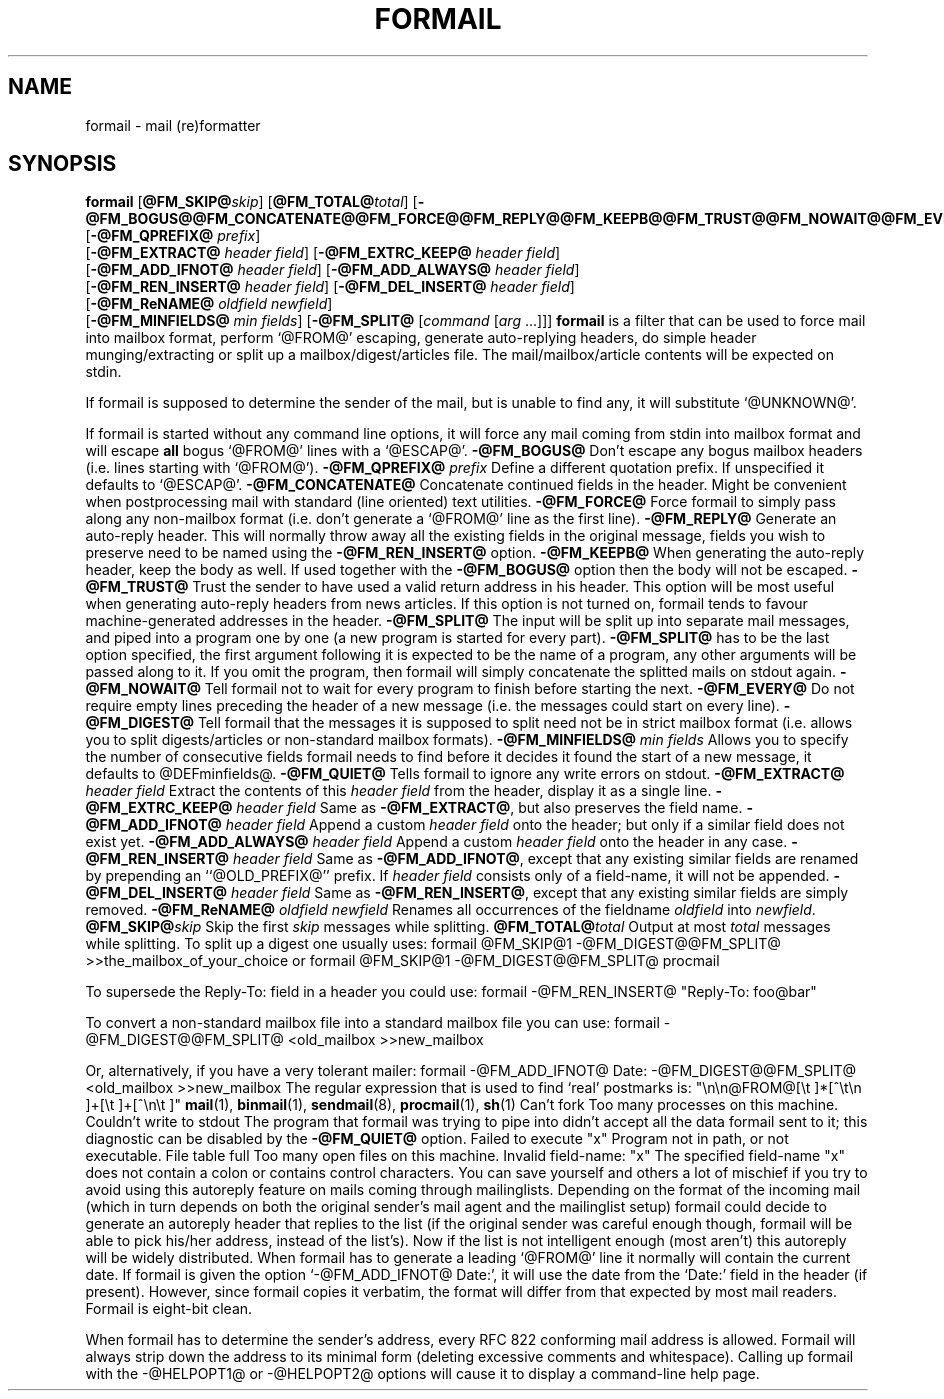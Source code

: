 .Id $Id: formail.man,v 1.12 1994/01/12 19:13:15 berg Exp $
.TH FORMAIL 1 \*(Dt BuGless
.na
.SH NAME
formail \- mail (re)formatter
.SH SYNOPSIS
.B formail
.RI [ "\fB\@FM_SKIP@\fPskip" ]
.RI [ "\fB\@FM_TOTAL@\fPtotal" ]
.RB [ \-@FM_BOGUS@@FM_CONCATENATE@@FM_FORCE@@FM_REPLY@@FM_KEEPB@@FM_TRUST@@FM_NOWAIT@@FM_EVERY@@FM_DIGEST@@FM_QUIET@ ]
.RB [ \-@FM_QPREFIX@
.IR prefix ]
.if n .ti +0.5i
.RB [ \-@FM_EXTRACT@
.IR "header field" ]
.RB [ \-@FM_EXTRC_KEEP@
.IR "header field" ]
.if n .ti +0.5i
.RB [ \-@FM_ADD_IFNOT@
.IR "header field" ]
.RB [ \-@FM_ADD_ALWAYS@
.IR "header field" ]
.if n .ti +0.5i
.RB [ \-@FM_REN_INSERT@
.IR "header field" ]
.RB [ \-@FM_DEL_INSERT@
.IR "header field" ]
.if n .ti +0.5i
.RB [ \-@FM_ReNAME@
.I "oldfield"
.IR "newfield" ]
.if n .ti +0.5i
.RB [ \-@FM_MINFIELDS@
.IR "min fields" ]
.RB [ \-@FM_SPLIT@
.RI [ command
.RI [ arg
\&.\|.\|.\|]]]
.ad
.Sh DESCRIPTION
.B formail
is a filter that can be used to force mail into mailbox format, perform
`@FROM@' escaping, generate auto-replying headers, do simple
header munging/extracting or split up a
mailbox/digest/articles file.  The mail/mailbox/article contents will be
expected on stdin.
.PP
If formail is supposed to determine the sender of the mail, but is unable
to find any, it will substitute `@UNKNOWN@'.
.PP
If formail is started without any command line options, it will force any
mail coming from stdin into mailbox format and will escape
.B all
bogus `@FROM@' lines with a `@ESCAP@'.
.Sh OPTIONS
.Tp 0.5i
.B \-@FM_BOGUS@
Don't escape any bogus mailbox headers (i.e. lines starting with `@FROM@').
.Tp
.I "\fB\-@FM_QPREFIX@\fP prefix"
Define a different quotation prefix.  If unspecified it defaults to `@ESCAP@'.
.Tp
.B \-@FM_CONCATENATE@
Concatenate continued fields in the header.  Might be convenient when
postprocessing mail with standard (line oriented) text utilities.
.Tp
.B \-@FM_FORCE@
Force formail to simply pass along any non-mailbox format (i.e. don't
generate a `@FROM@' line as the first line).
.Tp
.B \-@FM_REPLY@
Generate an auto-reply header.  This will normally throw away all the existing
fields in the original message, fields you wish to preserve need to be named
using the
.B \-@FM_REN_INSERT@
option.
.Tp
.B \-@FM_KEEPB@
When generating the auto-reply header, keep the body as well.  If used
together with the
.B \-@FM_BOGUS@
option then the body will not be escaped.
.Tp
.B \-@FM_TRUST@
Trust the sender to have used a valid return address in his header.  This
option will be most useful when generating auto-reply headers from news
articles.  If this option is not turned on, formail tends to favour
machine-generated addresses in the header.
.Tp
.B \-@FM_SPLIT@
The input will be split up into separate mail messages, and piped into
a program one by one (a new program is started for every part).
.B \-@FM_SPLIT@
has to be the last option specified, the first argument following it
is expected to be the name of a program, any other arguments will be passed
along to it.  If you omit the program, then formail will simply concatenate the
splitted mails on stdout again.
.Tp
.B \-@FM_NOWAIT@
Tell formail not to wait for every program to finish before starting the next.
.Tp
.B \-@FM_EVERY@
Do not require empty lines preceding the header of a new message (i.e. the
messages could start on every line).
.Tp
.B \-@FM_DIGEST@
Tell formail that the messages it is supposed to split need not be in strict
mailbox format (i.e. allows you to split digests/articles or non-standard
mailbox formats).
.Tp
.I "\fB\-@FM_MINFIELDS@\fP min fields"
Allows you to specify the number of consecutive fields formail needs to find
before it decides it found the start of a new message, it defaults to
@DEFminfields@.
.Tp
.B \-@FM_QUIET@
Tells formail to ignore any write errors on stdout.
.Tp
.I "\fB\-@FM_EXTRACT@\fP header field"
Extract the contents of this
.I header field
from the header, display it as a single line.
.Tp
.I "\fB\-@FM_EXTRC_KEEP@\fP header field"
Same as
.BR \-@FM_EXTRACT@ ,
but also preserves the field name.
.Tp
.I "\fB\-@FM_ADD_IFNOT@\fP header field"
Append a custom
.I header field
onto the header; but only if a similar field does not exist yet.
.Tp
.I "\fB\-@FM_ADD_ALWAYS@\fP header field"
Append a custom
.I header field
onto the header in any case.
.Tp
.I "\fB\-@FM_REN_INSERT@\fP header field"
Same as
.BR \-@FM_ADD_IFNOT@ ,
except that any existing similar fields are renamed by prepending
an ``@OLD_PREFIX@'' prefix.  If
.I header field
consists only of a field-name, it will not be appended.
.Tp
.I "\fB\-@FM_DEL_INSERT@\fP header field"
Same as
.BR \-@FM_REN_INSERT@ ,
except that any existing similar fields are simply removed.
.Tp
.I "\fB\-@FM_ReNAME@\fP oldfield newfield"
Renames all occurrences of the fieldname
.I oldfield
into
.IR newfield .
.Tp
.I "\fB\@FM_SKIP@\fPskip"
Skip the first
.I skip
messages while splitting.
.Tp
.I "\fB\@FM_TOTAL@\fPtotal"
Output at most
.I total
messages while splitting.
.Sh EXAMPLES
To split up a digest one usually uses:
.Rs
formail @FM_SKIP@1 \-@FM_DIGEST@@FM_SPLIT@ >>the_mailbox_of_your_choice
.Re
or
.Rs
formail @FM_SKIP@1 \-@FM_DIGEST@@FM_SPLIT@ procmail
.Re
.PP
To supersede the Reply-To: field in a header you could use:
.Rs
formail \-@FM_REN_INSERT@ "Reply-To: foo@bar"
.Re
.PP
To convert a non-standard mailbox file into a standard mailbox file you can
use:
.Rs
formail \-@FM_DIGEST@@FM_SPLIT@ <old_mailbox >>new_mailbox
.Re
.PP
Or, alternatively, if you have a very tolerant mailer:
.Rs
formail \-@FM_ADD_IFNOT@ Date: \-@FM_DIGEST@@FM_SPLIT@ <old_mailbox >>new_mailbox
.Re
.Sh MISCELLANEOUS
The regular expression that is used to find `real' postmarks is:
.Rs
"\en\en@FROM@[\et ]*[^\et\en ]+[\et ]+[^\en\et ]"
.Re
.Sh "SEE ALSO"
.na
.nh
.BR mail (1),
.BR binmail (1),
.BR sendmail (8),
.BR procmail (1),
.BR sh (1)
.hy
.ad
.Sh DIAGNOSTICS
.Tp 2.3i
Can't fork
Too many processes on this machine.
.Tp
Couldn't write to stdout
The program that formail was trying to pipe into didn't accept all the data
formail sent to it; this diagnostic can be disabled by the
.B \-@FM_QUIET@
option.
.Tp
Failed to execute "x"
Program not in path, or not executable.
.Tp
File table full
Too many open files on this machine.
.Tp
Invalid field-name: "x"
The specified field-name "x" does not contain a colon or contains control
characters.
.Sh WARNINGS
You can save yourself and others a lot of mischief if you try to avoid using
this autoreply feature on mails coming through mailinglists.  Depending
on the format of the incoming mail (which in turn depends on both the
original sender's mail agent and the mailinglist setup) formail could
decide to generate an autoreply header that replies to the list (if
the original sender was careful enough though, formail will be able to pick
his/her address, instead of the list's).  Now if the list is not intelligent
enough (most aren't) this autoreply will be widely distributed.
.Sh BUGS
When formail has to generate a leading `@FROM@' line it normally will contain
the current date.  If formail is given the option `\-@FM_ADD_IFNOT@ Date:',
it will use the date from the `Date:' field in the header (if present).
However, since formail copies it verbatim, the format will differ from that
expected by most mail readers.
.Sh MISCELLANEOUS
Formail is eight-bit clean.
.PP
When formail has to determine the sender's address, every RFC 822 conforming
mail address is allowed.  Formail will always strip down the address to
its minimal form (deleting excessive comments and whitespace).
.Sh NOTES
Calling up formail with the \-@HELPOPT1@ or \-@HELPOPT2@ options will cause
it to display a command-line help page.

